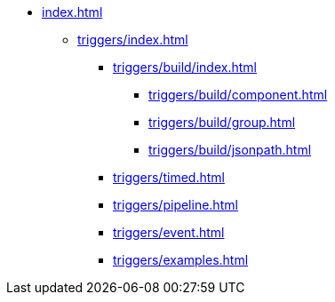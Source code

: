 * xref:index.adoc[]

** xref:triggers/index.adoc[]

*** xref:triggers/build/index.adoc[]
**** xref:triggers/build/component.adoc[]
**** xref:triggers/build/group.adoc[]
**** xref:triggers/build/jsonpath.adoc[]

*** xref:triggers/timed.adoc[]
*** xref:triggers/pipeline.adoc[]
*** xref:triggers/event.adoc[]
*** xref:triggers/examples.adoc[]
